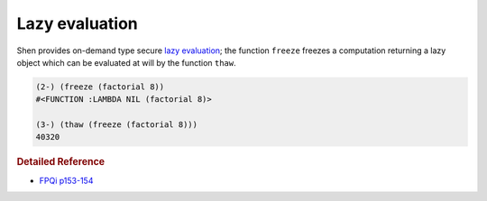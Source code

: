 .. _lazy_eval:

Lazy evaluation
===============

Shen provides on-demand type secure `lazy evaluation`_; the function ``freeze`` freezes a computation returning a lazy object which can be evaluated at will by the function ``thaw``.

.. code-block:: shen

    (2-) (freeze (factorial 8))
    #<FUNCTION :LAMBDA NIL (factorial 8)>
  
    (3-) (thaw (freeze (factorial 8)))
    40320

.. rubric:: Detailed Reference

- `FPQi p153-154`_

.. _FPQi p153-154: http://www.shenlanguage.org/Documentation/Reference/FPQi/page153.htm

.. _lazy evaluation: http://en.wikipedia.org/wiki/Lazy_evaluation
